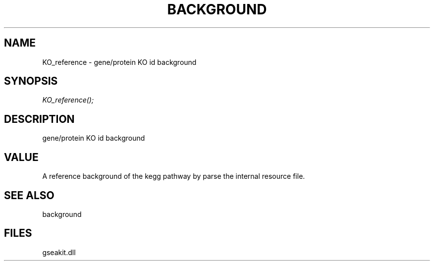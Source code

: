 .\" man page create by R# package system.
.TH BACKGROUND 2 2000-Jan "KO_reference" "KO_reference"
.SH NAME
KO_reference \- gene/protein KO id background
.SH SYNOPSIS
\fIKO_reference();\fR
.SH DESCRIPTION
.PP
gene/protein KO id background
.PP
.SH VALUE
.PP
A reference background of the kegg pathway by parse the internal resource file.
.PP
.SH SEE ALSO
background
.SH FILES
.PP
gseakit.dll
.PP
